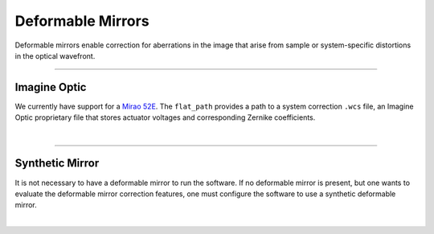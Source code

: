 
==================
Deformable Mirrors
==================

Deformable mirrors enable correction for aberrations in the image that arise from
sample or system-specific distortions in the optical wavefront.

------------

Imagine Optic
-------------

We currently have support for a
`Mirao 52E <https://www.imagine-optic.com/products/deformable-mirror-mirao-52e/>`_.
The ``flat_path`` provides a path to a system correction ``.wcs`` file, an Imagine
Optic proprietary file that stores actuator voltages and corresponding Zernike
coefficients.

.. collapse:: Configuration File

    .. code-block:: yaml

      microscopes:
        microscope_name:
          mirror:
              hardware:
                type: ImagineOpticsMirror
                flat_path: D:\WaveKitX64\MirrorFiles\BeadsCoverslip_20231212.wcs
                n_modes: 32


|

-------------

Synthetic Mirror
----------------
It is not necessary to have a deformable mirror to run the software. If no deformable
mirror is present, but one wants to evaluate the deformable mirror correction features,
one must configure the software to use a synthetic deformable mirror.

.. collapse:: Configuration File

    .. code-block:: yaml

      microscopes:
        microscope_name:
          mirror:
            type: SyntheticMirror
            flat_path: D:\WaveKitX64\MirrorFiles\BeadsCoverslip_20231212.wcs
            n_modes: 32


|
